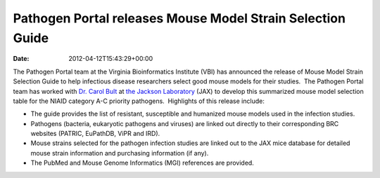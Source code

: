 ===========================================================
Pathogen Portal releases Mouse Model Strain Selection Guide
===========================================================


:date:   2012-04-12T15:43:29+00:00

The Pathogen Portal team at the Virginia Bioinformatics Institute (VBI)
has announced the release of Mouse Model Strain Selection Guide to
help infectious disease researchers select good mouse models for their
studies.  The Pathogen Portal team has worked with \ `Dr. Carol
Bult <http://research.jax.org/faculty/carol_bult.html>`__ at `the
Jackson Laboratory <http://www.jax.org/>`__ (JAX) to develop this
summarized mouse model selection table for the NIAID category A-C
priority pathogens.  Highlights of this release include:

-  The guide provides the list of resistant, susceptible and humanized
   mouse models used in the infection studies.
-  Pathogens (bacteria, eukaryotic pathogens and viruses) are linked out
   directly to their corresponding BRC websites (PATRIC, EuPathDB, ViPR
   and IRD).
-  Mouse strains selected for the pathogen infection studies are linked
   out to the JAX mice database for detailed mouse strain information
   and purchasing information (if any).
-  The PubMed and Mouse Genome Informatics (MGI) references are
   provided.
